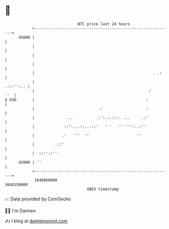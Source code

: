 * 👋

#+begin_example
                                   BTC price last 24 hours                    
               +------------------------------------------------------------+ 
         45000 |                                                            | 
               |                                                            | 
               |                                                            | 
               |                                                            | 
               |                                                    . .:    | 
               |                                                  .:::'':.: | 
               |                                                  :'    ''  | 
   $ USD       |                                                 :          | 
               |                            .:                   :          | 
               |              ...          .:':.:.:::. ...     .:'          | 
               |             ::':...::...::'   ' '   '' ''':..:''           | 
               |            .'   '''  ''                     ''             | 
               |         .::'                                               | 
               |  :::'::''                                                  | 
         42000 | ''                                                         | 
               +------------------------------------------------------------+ 
                1648060000                                        1648150000  
                                       UNIX timestamp                         
#+end_example
📈 Data provided by CoinGecko

🧑‍💻 I'm Damien

✍️ I blog at [[https://www.damiengonot.com][damiengonot.com]]
